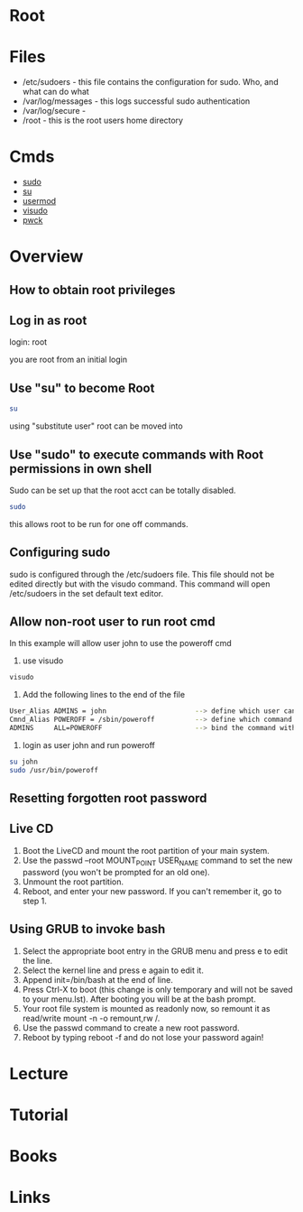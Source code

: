 #+TAGS: root super_user su


* Root
* Files
- /etc/sudoers - this file contains the configuration for sudo. Who, and what can do what
- /var/log/messages - this logs successful sudo authentication
- /var/log/secure - 
- /root - this is the root users home directory

* Cmds
- [[file://home/crito/org/tech/cmds/sudo.org][sudo]]
- [[file://home/crito/org/tech/cmds/su.org][su]]
- [[file://home/crito/org/tech/cmds/usermod.org][usermod]]
- [[file://home/crito/org/tech/cmds/visudo.org][visudo]]
- [[file://home/crito/org/tech/cmds/pwck.org][pwck]]

* Overview
** How to obtain root privileges
** Log in as root

login: root

you are root from an initial login

** Use "su" to become Root
#+BEGIN_SRC sh
su
#+END_SRC
using "substitute user" root can be moved into

** Use "sudo" to execute commands with Root permissions in own shell   
Sudo can be set up that the root acct can be totally disabled.
#+BEGIN_SRC sh
sudo 
#+END_SRC
this allows root to be run for one off commands.
** Configuring sudo
sudo is configured through the /etc/sudoers file. This file should not
be edited directly but with the visudo command. This command will open
/etc/sudoers in the set default text editor.

** Allow non-root user to run root cmd
In this example will allow user john to use the poweroff cmd
1. use visudo
#+BEGIN_SRC sh
visudo
#+END_SRC

2. Add the following lines to the end of the file
#+BEGIN_SRC sh
User_Alias ADMINS = john                      --> define which user can run the root only commands
Cmnd_Alias POWEROFF = /sbin/poweroff          --> define which command
ADMINS     ALL=POWEROFF                       --> bind the command with the user
#+END_SRC

3. login as user john and run poweroff
#+BEGIN_SRC sh
su john
sudo /usr/bin/poweroff
#+END_SRC

** Resetting forgotten root password 
** Live CD
1. Boot the LiveCD and mount the root partition of your main system.
2. Use the passwd --root MOUNT_POINT USER_NAME command to set the new password (you won't be prompted for an old one).
3. Unmount the root partition.
4. Reboot, and enter your new password. If you can't remember it, go to step 1.  

** Using GRUB to invoke bash
1. Select the appropriate boot entry in the GRUB menu and press e to edit the line.
2. Select the kernel line and press e again to edit it.
3. Append init=/bin/bash at the end of line.
4. Press Ctrl-X to boot (this change is only temporary and will not be saved to your menu.lst). After booting you will be at the bash prompt.
5. Your root file system is mounted as readonly now, so remount it as read/write mount -n -o remount,rw /.
6. Use the passwd command to create a new root password.
7. Reboot by typing reboot -f and do not lose your password again!

* Lecture
* Tutorial
* Books
* Links
